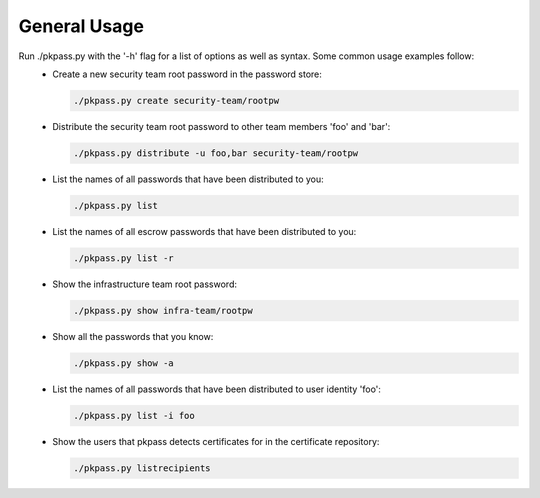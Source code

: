 General Usage
=============

Run ./pkpass.py with the '-h' flag for a list of options as well as syntax.  Some common usage examples follow:
  - Create a new security team root password in the password store:
 
    .. code-block:: bash

       ./pkpass.py create security-team/rootpw

  - Distribute the security team root password to other team members 'foo' and 'bar':
 
    .. code-block:: bash
    
       ./pkpass.py distribute -u foo,bar security-team/rootpw

  - List the names of all passwords that have been distributed to you:
 
    .. code-block:: bash
    
       ./pkpass.py list

  - List the names of all escrow passwords that have been distributed to you:
 
    .. code-block:: bash
    
       ./pkpass.py list -r

  - Show the infrastructure team root password:
 
    .. code-block:: bash
    
       ./pkpass.py show infra-team/rootpw

  - Show all the passwords that you know:
 
    .. code-block:: bash
    
       ./pkpass.py show -a

  - List the names of all passwords that have been distributed to user identity 'foo':
 
    .. code-block:: bash
    
       ./pkpass.py list -i foo

  - Show the users that pkpass detects certificates for in the certificate repository:
 
    .. code-block:: bash
    
       ./pkpass.py listrecipients
